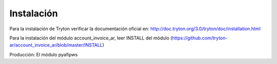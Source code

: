 Instalación
===========
Para la instalación de Tryton verificar la documentación oficial en:
http://doc.tryton.org/3.0/tryton/doc/installation.html

Para la instalación del módulo account_invoice_ar, leer INSTALL del módulo 
(https://github.com/tryton-ar/account_invoice_ar/blob/master/INSTALL) 

Producción: El módulo pyafipws
